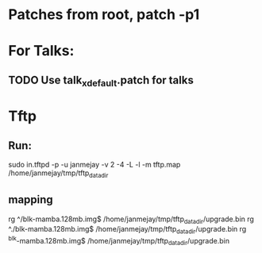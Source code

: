 * Patches from root, patch -p1

* For Talks:
** TODO Use talk_xdefault.patch for talks

* Tftp
** Run:
  sudo in.tftpd -p -u janmejay -v 2 -4 -L -l -m tftp.map /home/janmejay/tmp/tftp_data_dir
** mapping
  rg ^/blk-mamba.128mb.img$ /home/janmejay/tmp/tftp_data_dir/upgrade.bin
  rg ^./blk-mamba.128mb.img$ /home/janmejay/tmp/tftp_data_dir/upgrade.bin
  rg ^blk-mamba.128mb.img$ /home/janmejay/tmp/tftp_data_dir/upgrade.bin


